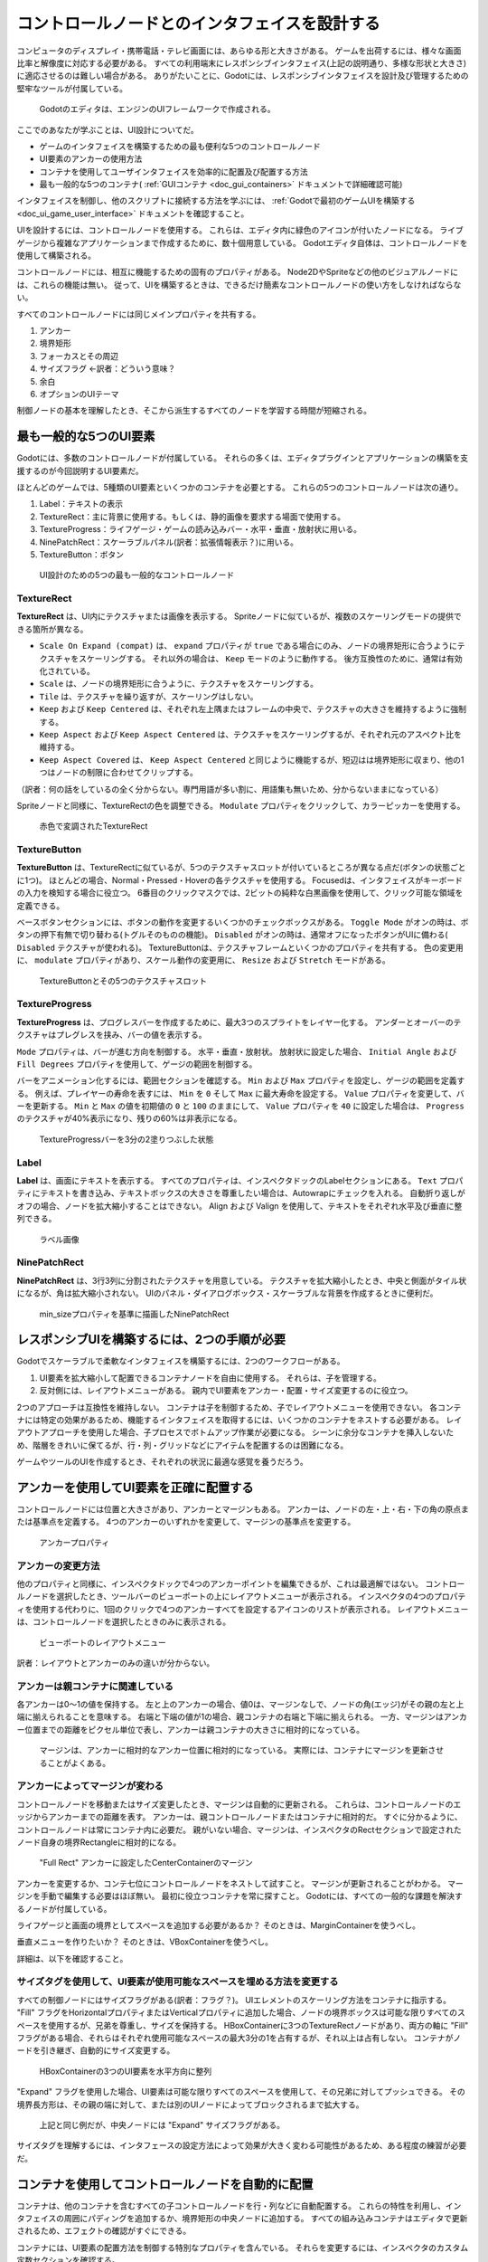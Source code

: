.. _doc_design_interfaces_with_the_control_nodes_jp:


































コントロールノードとのインタフェイスを設計する
============================================================================================

コンピュータのディスプレイ・携帯電話・テレビ画面には、あらゆる形と大きさがある。
ゲームを出荷するには、様々な画面比率と解像度に対応する必要がある。
すべての利用端末にレスポンシブインタフェイス(上記の説明通り、多様な形状と大きさ)に適応させるのは難しい場合がある。
ありがたいことに、Godotには、レスポンシブインタフェイスを設計及び管理するための堅牢なツールが付属している。

.. figure:: img/godot_editor_ui.png

   Godotのエディタは、エンジンのUIフレームワークで作成される。

ここでのあなたが学ぶことは、UI設計についてだ。

- ゲームのインタフェイスを構築するための最も便利な5つのコントロールノード
- UI要素のアンカーの使用方法
- コンテナを使用してユーザインタフェイスを効率的に配置及び配置する方法
- 最も一般的な5つのコンテナ( :ref:`GUIコンテナ <doc_gui_containers>` ドキュメントで詳細確認可能)

インタフェイスを制御し、他のスクリプトに接続する方法を学ぶには、
:ref:`Godotで最初のゲームUIを構築する<doc_ui_game_user_interface>`
ドキュメントを確認すること。

UIを設計するには、コントロールノードを使用する。
これらは、エディタ内に緑色のアイコンが付いたノードになる。
ライブゲージから複雑なアプリケーションまで作成するために、数十個用意している。
Godotエディタ自体は、コントロールノードを使用して構築される。

コントロールノードには、相互に機能するための固有のプロパティがある。
Node2DやSpriteなどの他のビジュアルノードには、これらの機能は無い。
従って、UIを構築するときは、できるだけ簡素なコントロールノードの使い方をしなければならない。

すべてのコントロールノードには同じメインプロパティを共有する。

#. アンカー
#. 境界矩形
#. フォーカスとその周辺
#. サイズフラグ ←訳者：どういう意味？
#. 余白
#. オプションのUIテーマ

制御ノードの基本を理解したとき、そこから派生するすべてのノードを学習する時間が短縮される。




.. 英語の原文：コントロールノードとのインタフェイスを設計する
    Design interfaces with the Control nodes
    ========================================

    Computer displays, mobile phones, and TV screens come in all shapes and
    sizes. To ship a game, you'll need to support different screen ratios
    and resolutions. It can be hard to build responsive interfaces that
    adapt to all platforms. Thankfully, Godot comes with robust tools to
    design and manage a responsive User Interface.

    .. figure:: img/godot_editor_ui.png

       Godot's editor is made with the engine's UI framework

    This guide will get you started with UI design. You will learn:

    -  The five most useful control nodes to build your games' interface
    -  How to work with the anchor of UI elements
    -  How to efficiently place and arrange your user interface using
       containers
    -  The five most common containers (at a later time, you can learn more about containers in
       the :ref:`GUI Containers <doc_gui_containers>` documentation page).

    To learn how to control the interface and connect it to other scripts,
    read :ref:`Build your first game UI in Godot <doc_ui_game_user_interface>`.

    To design your UI, you'll use the Control nodes. These are the nodes with green icons in the
    editor. There are dozens of them, for creating anything from life bars to
    complex applications. Godot's editor itself is built using Control nodes.

    Control nodes have unique properties that allow them to work well with one another.
    Other visual nodes, like Node2D and Sprite don't have these capabilities. So to
    make your life easier use Control nodes wherever possible when building your UIs.

    All control nodes share the same main properties:

    1. Anchor
    2. Bounding rectangle
    3. Focus and focus neighbor
    4. Size flags
    5. Margin
    6. The optional UI theme

    Once you understand the basics of the Control node, it will take you less time to learn all the
    nodes that derive from it.



































最も一般的な5つのUI要素
----------------------------------------------

Godotには、多数のコントロールノードが付属している。
それらの多くは、エディタプラグインとアプリケーションの構築を支援するのが今回説明するUI要素だ。

ほとんどのゲームでは、5種類のUI要素といくつかのコンテナを必要とする。
これらの5つのコントロールノードは次の通り。

#. Label：テキストの表示
#. TextureRect：主に背景に使用する。もしくは、静的画像を要求する場面で使用する。
#. TextureProgress：ライフゲージ・ゲームの読み込みバー・水平・垂直・放射状に用いる。
#. NinePatchRect：スケーラブルパネル(訳者：拡張情報表示？)に用いる。
#. TextureButton：ボタン

.. figure:: img/five_most_common_nodes.png

  UI設計のための5つの最も一般的なコントロールノード






.. 英語の原文：最も一般的な5つのUI要素
   The 5 most common UI elements
   -----------------------------

   Godot ships with dozens of Control nodes. A lot of them are here to help
   you build editor plugins and applications.

   For most games, you'll only need five types of UI elements, and a few
   Containers. These five Control nodes are:

   1. Label: for displaying text
   2. TextureRect: used mostly for backgrounds, or everything that should
      be a static image
   3. TextureProgress: for lifebars, loading bars, horizontal, vertical or
      radial
   4. NinePatchRect: for scalable panels
   5. TextureButton: to create buttons

   .. figure:: img/five_most_common_nodes.png

      The 5 most common Control nodes for UI design







































TextureRect
~~~~~~~~~~~

**TextureRect** は、UI内にテクスチャまたは画像を表示する。
Spriteノードに似ているが、複数のスケーリングモードの提供できる箇所が異なる。

- ``Scale On Expand (compat)`` は、 ``expand`` プロパティが ``true`` である場合にのみ、ノードの境界矩形に合うようにテクスチャをスケーリングする。
  それ以外の場合は、 ``Keep`` モードのように動作する。
  後方互換性のために、通常は有効化されている。
- ``Scale`` は、ノードの境界矩形に合うように、テクスチャをスケーリングする。
- ``Tile`` は、テクスチャを繰り返すが、スケーリングはしない。
- ``Keep`` および ``Keep Centered`` は、それぞれ左上隅またはフレームの中央で、テクスチャの大きさを維持するように強制する。
- ``Keep Aspect`` および ``Keep Aspect Centered`` は、テクスチャをスケーリングするが、それぞれ元のアスペクト比を維持する。
- ``Keep Aspect Covered`` は、 ``Keep Aspect Centered`` と同じように機能するが、短辺はは境界矩形に収まり、他の1つはノードの制限に合わせてクリップする。

（訳者：何の話をしているの全く分からない。専門用語が多い割に、用語集も無いため、分からないままになっている）

Spriteノードと同様に、TextureRectの色を調整できる。
``Modulate`` プロパティをクリックして、カラーピッカーを使用する。

.. figure:: img/five_common_nodes_textureframe.png

   赤色で変調されたTextureRect




.. 英語の原文：TextureRect
   TextureRect
   ~~~~~~~~~~~

   **TextureRect** displays a texture or image inside a UI.
   It seems similar to the Sprite node, but it offers multiple scaling modes.
   Set the Stretch Mode property to change its behavior:

   - ``Scale On Expand (compat)`` scales the texture to fit the node's bounding rectangle,
     only if ``expand`` property is ``true``; otherwise, it behaves like ``Keep`` mode.
     Default mode for backwards compatibility.
   - ``Scale`` scales the texture to fit the node's bounding rectangle.
   - ``Tile`` makes the texture repeat, but it won't scale.
   -  ``Keep`` and ``Keep Centered`` force the texture to remain at its
      original size, in the top left corner or the center of the frame
      respectively.
   - ``Keep Aspect`` and ``Keep Aspect Centered`` scales the texture but force it to remain
     its original aspect ratio, in the top left corner or the center of the frame respectively.
   - ``Keep Aspect Covered`` works just like ``Keep Aspect Centered`` but the shorter side
     fits the bounding rectangle and the other one clips to the node's limits.

   As with Sprite nodes, you can modulate the TextureRect's color. Click
   the ``Modulate`` property and use the color picker.

   .. figure:: img/five_common_nodes_textureframe.png

      TextureRect modulated with a red color







































TextureButton
~~~~~~~~~~~~~~~~~~~~~~~~~~

**TextureButton** は、TextureRectに似ているが、5つのテクスチャスロットが付いているところが異なる点だ(ボタンの状態ごとに1つ)。
ほとんどの場合、Normal・Pressed・Hoverの各テクスチャを使用する。
Focusedは、インタフェイスがキーボードの入力を検知する場合に役立つ。
6番目のクリックマスクでは、2ビットの純粋な白黒画像を使用して、クリック可能な領域を定義できる。

ベースボタンセクションには、ボタンの動作を変更するいくつかのチェックボックスがある。
``Toggle Mode`` がオンの時は、ボタンの押下有無で切り替わる(トグルそのものの機能)。
``Disabled`` がオンの時は、通常オフになったボタンがUIに備わる( ``Disabled`` テクスチャが使われる)。
TextureButtonは、テクスチャフレームといくつかのプロパティを共有する。
色の変更用に、 ``modulate`` プロパティがあり、スケール動作の変更用に、 ``Resize`` および ``Stretch`` モードがある。

.. figure:: img/five_common_nodes_texturebutton.png

   TextureButtonとその5つのテクスチャスロット


.. 英語の原文：TextureButton
   TextureButton
   ~~~~~~~~~~~~~

   **TextureButton** is like TextureRect, except it has 5 texture slots:
   one for each of the button's states. Most of the time, you'll use the
   Normal, Pressed, and Hover textures. Focused is useful if your interface
   listens to the keyboard's input. The sixth image slot, the Click Mask,
   lets you define the clickable area using a 2-bit, pure black and white
   image.

   In the Base Button section, you'll find a few checkboxes that change how
   the button behaves. When ``Toggle Mode`` is on, the button will toggle
   between active and normal states when you press it. ``Disabled`` makes it
   disabled by default, in which case it will use the ``Disabled`` texture.
   TextureButton shares a few properties with the texture frame: it has a
   ``modulate`` property, to change its color, and ``Resize`` and ``Stretch`` modes to
   change its scale behavior.

   .. figure:: img/five_common_nodes_texturebutton.png

      TextureButton and its 5 texture slots







































TextureProgress
~~~~~~~~~~~~~~~~~~~~~~~~~~~~~~

**TextureProgress** は、プログレスバーを作成するために、最大3つのスプライトをレイヤー化する。
アンダーとオーバーのテクスチャはプレグレスを挟み、バーの値を表示する。

``Mode`` プロパティは、バーが進む方向を制御する。
水平・垂直・放射状。
放射状に設定した場合、 ``Initial Angle`` および ``Fill Degrees`` プロパティを使用して、ゲージの範囲を制御する。

バーをアニメーション化するには、範囲セクションを確認する。
``Min`` および ``Max`` プロパティを設定し、ゲージの範囲を定義する。
例えば、プレイヤーの寿命を表すには、 ``Min`` を ``0`` そして ``Max`` に最大寿命を設定する。
``Value`` プロパティを変更して、バーを更新する。
``Min`` と ``Max`` の値を初期値の ``0`` と ``100`` のままにして、 ``Value`` プロパティを ``40`` に設定した場合は、 ``Progress`` のテクスチャが40%表示になり、残りの60%は非表示になる。

.. figure:: img/five_common_nodes_textureprogress.png

   TextureProgressバーを3分の2塗りつぶした状態





.. 英語の原文：TextureProgress
   TextureProgress
   ~~~~~~~~~~~~~~~

   **TextureProgress** layers up to 3 sprites to create a progress bar. The
   Under and Over textures sandwich the Progress one, which displays the
   bar's value.

   The ``Mode`` property controls the direction in which the bar grows:
   horizontally, vertically, or radially. If you set it to radial, the
   ``Initial Angle`` and ``Fill Degrees`` properties let you limit the range of the
   gauge.

   To animate the bar, you'll want to look at the Range section. Set the
   ``Min`` and ``Max`` properties to define the range of the gauge. For instance,
   to represent a character's life, you'll want to set ``Min`` to ``0,`` and ``Max`` to
   the character's maximum life. Change the ``Value`` property to update the
   bar. If you leave the ``Min`` and ``Max`` values to the default of ``0`` and ``100,``
   and set the ``Value`` property to ``40``, 40% of the ``Progress`` texture will show
   up, and 60% of it will stay hidden.

   .. figure:: img/five_common_nodes_textureprogress.png

      TextureProgress bar, two thirds filled








































Label
~~~~~~~~~~

**Label** は、画面にテキストを表示する。
すべてのプロパティは、インスペクタドックのLabelセクションにある。
``Text`` プロパティにテキストを書き込み、テキストボックスの大きさを尊重したい場合は、Autowrapにチェックを入れる。
自動折り返しがオフの場合、ノードを拡大縮小することはできない。
Align および Valign を使用して、テキストをそれぞれ水平及び垂直に整列できる。

.. figure:: img/five_common_nodes_label.png

   ラベル画像


.. 英語の原文：Label
   Label
   ~~~~~

   **Label** prints text to the screen. You'll find all its properties in
   the Label section, in the Inspector. Write the text in the ``Text``
   property, and check Autowrap if you want it to respect the textbox's
   size. If Autowrap is off, you won't be able to scale the node. You can
   align the text horizontally and vertically with Align and Valign,
   respectively.

   .. figure:: img/five_common_nodes_label.png

      Picture of a Label








































NinePatchRect
~~~~~~~~~~~~~~~~~~~~~~~~~~

**NinePatchRect** は、3行3列に分割されたテクスチャを用意している。
テクスチャを拡大縮小したとき、中央と側面がタイル状になるが、角は拡大縮小されない。
UIのパネル・ダイアログボックス・スケーラブルな背景を作成するときに便利だ。

.. figure:: img/five_common_nodes_ninepatchrect.png

   min_sizeプロパティを基準に描画したNinePatchRect


.. 英語の原文：NinePatchRect
   NinePatchRect
   ~~~~~~~~~~~~~

   **NinePatchRect** takes a texture split in 3 rows and 3 columns. The
   center and the sides tile when you scale the texture, but it never
   scales the corners. It is useful to build panels, dialog boxes
   and scalable backgrounds for your UI.

   .. figure:: img/five_common_nodes_ninepatchrect.png

      NinePatchRect scaled with the min\_size property




































レスポンシブUIを構築するには、2つの手順が必要
------------------------------------------------------------------------------------------

Godotでスケーラブルで柔軟なインタフェイスを構築するには、2つのワークフローがある。

#. UI要素を拡大縮小して配置できるコンテナノードを自由に使用する。
   それらは、子を管理する。
#. 反対側には、レイアウトメニューがある。
   親内でUI要素をアンカー・配置・サイズ変更するのに役立つ。

2つのアプローチは互換性を維持しない。
コンテナは子を制御するため、子でレイアウトメニューを使用できない。
各コンテナには特定の効果があるため、機能するインタフェイスを取得するには、いくつかのコンテナをネストする必要がある。
レイアウトアプローチを使用した場合、子プロセスでボトムアップ作業が必要になる。
シーンに余分なコンテナを挿入しないため、階層をきれいに保てるが、行・列・グリッドなどにアイテムを配置するのは困難になる。

ゲームやツールのUIを作成するとき、それぞれの状況に最適な感覚を養うだろう。






.. 英語の原文：レスポンシブUIを構築するには、2つの手順が必要
   There are two workflows to build responsive UIs
   -----------------------------------------------

   There are two workflows to build scalable and flexible interfaces in Godot:

   1. You have many container nodes at your disposal that scale and place UI elements for you. They take control over their children.
   2. On the other side, you have the layout menu. It helps you to anchor, place and resize a UI element within its parent.

   The two approaches are not always compatible. Because a container controls its children, you cannot use the layout menu on them. Each container has a specific effect, so you may need to nest several of them to get a working interface. With the layout approach you work from the bottom up, on the children. As you don't insert extra containers in the scene it can make for cleaner hierarchies, but it's harder to arrange items in a row, column, grid, etc.

   As you create UIs for your games and tools, you'll develop a sense for what fits best in each situation.





































アンカーを使用してUI要素を正確に配置する
--------------------------------------------------------------------------------

コントロールノードには位置と大きさがあり、アンカーとマージンもある。
アンカーは、ノードの左・上・右・下の角の原点または基準点を定義する。
4つのアンカーのいずれかを変更して、マージンの基準点を変更する。

.. figure:: img/anchor_property.png

   アンカープロパティ


.. 英語の原文：アンカーを使用してUI要素を正確に配置する
   Place UI elements precisely with anchors
   ----------------------------------------

   Control nodes have a position and size, but they also have anchors and
   margins. Anchors define the origin, or the reference point, for the
   Left, Top, Right and Bottom edges of the node. Change any of the 4
   anchors to change the reference point of the margins.

   .. figure:: img/anchor_property.png

      The anchor property





































アンカーの変更方法
~~~~~~~~~~~~~~~~~~~~~~~~~~~~~~~~~~~~

他のプロパティと同様に、インスペクタドックで4つのアンカーポイントを編集できるが、これは最適解ではない。
コントロールノードを選択したとき、ツールバーのビューポートの上にレイアウトメニューが表示される。
インスペクタの4つのプロパティを使用する代わりに、1回のクリックで4つのアンカーすべてを設定するアイコンのリストが表示される。
レイアウトメニューは、コントロールノードを選択したときのみに表示される。

.. figure:: img/layout_menu.png

   ビューポートのレイアウトメニュー

訳者：レイアウトとアンカーのみの違いが分からない。




.. 英語の原文：アンカーの変更方法
   How to change the anchor
   ~~~~~~~~~~~~~~~~~~~~~~~~

   Like any properties, you can edit the 4 anchor points in the Inspector,
   but this is not the most convenient way. When you select a control node,
   the layout menu appears above the viewport, in the toolbar. It gives you
   a list of icons to set all 4 anchors with a single click, instead of
   using the inspector's 4 properties. The layout menu will only show up
   when you select a control node.

   .. figure:: img/layout_menu.png

      The layout menu in the viewport



































アンカーは親コンテナに関連している
~~~~~~~~~~~~~~~~~~~~~~~~~~~~~~~~~~~~~~~~~~~~~~~~~~~~~~~~~~~~~~~~~~~~

各アンカーは0〜1の値を保持する。
左と上のアンカーの場合、値0は、マージンなしで、ノードの角(エッジ)がその親の左と上端に揃えられることを意味する。
右端と下端の値が1の場合、親コンテナの右端と下端に揃えられる。
一方、マージンはアンカー位置までの距離をピクセル単位で表し、アンカーは親コンテナの大きさに相対的になっている。

.. figure:: ./img/ui_anchor_and_margins.png

   マージンは、アンカーに相対的なアンカー位置に相対的になっている。
   実際には、コンテナにマージンを更新させることがよくある。



.. 英語の原文：アンカーは親コンテナに関連している
   Anchors are relative to the parent container
   ~~~~~~~~~~~~~~~~~~~~~~~~~~~~~~~~~~~~~~~~~~~~

   Each anchor is a value between 0 and 1. For the left and top anchors, a
   value of 0 means that without any margin, the node's edges will align
   with the left and top edges of its parent. For the right and bottom
   edges, a value of 1 means they'll align with the parent container's
   right and bottom edges. On the other hand, margins represent a distance
   to the anchor position in pixels, while anchors are relative to the
   parent container's size.

   .. figure:: ./img/ui_anchor_and_margins.png

      Margins are relative to the anchor position, which is relative to the
      anchors. In practice, you'll often let the container update margins
      for you





































アンカーによってマージンが変わる
~~~~~~~~~~~~~~~~~~~~~~~~~~~~~~~~~~~~~~~~~~~~~~~~~~~~~~~~~~~~~~~~

コントロールノードを移動またはサイズ変更したとき、マージンは自動的に更新される。
これらは、コントロールノードのエッジからアンカーまでの距離を表す。
アンカーは、親コントロールノードまたはコンテナに相対的だ。
すぐに分かるように、コントロールノードは常にコンテナ内に必要だ。
親がいない場合、マージンは、インスペクタのRectセクションで設定されたノード自身の境界Rectangleに相対的になる。

.. figure:: img/control_node_margin.png

   "Full Rect" アンカーに設定したCenterContainerのマージン

アンカーを変更するか、コンテ七位にコントロールノードをネストして試すこと。
マージンが更新されることがわかる。
マージンを手動で編集する必要はほぼ無い。
最初に役立つコンテナを常に探すこと。
Godotには、すべての一般的な課題を解決するノードが付属している。

ライフゲージと画面の境界としてスペースを追加する必要があるか？
そのときは、MarginContainerを使うべし。

垂直メニューを作りたいか？
そのときは、VBoxContainerを使うべし。

詳細は、以下を確認すること。


.. 英語の原文：アンカーによってマージンが変わる
   Margins change with the anchor
   ~~~~~~~~~~~~~~~~~~~~~~~~~~~~~~

   Margins update automatically when you move or resize a control node.
   They represent the distance from the control node's edges to its anchor,
   which is relative to the parent control node or container. That's why
   your control nodes should always be inside a container, as we'll see in
   a moment. If there's no parent, the margins will be relative to the
   node's own bounding Rectangle, set in the Rect section, in the
   inspector.

   .. figure:: img/control_node_margin.png

      Margins on a CenterContainer set to the "Full Rect" anchor

   Try to change the anchors or nest your Control nodes inside Containers:
   the margins will update. You'll rarely need to edit the margins
   manually. Always try to find a container to help you first; Godot comes
   with nodes to solve all the common cases for you. Need to add space
   between a lifebar and the border of the screen? Use the MarginContainer.
   Want to build a vertical menu? Use the VBoxContainer. More on these
   below.


































サイズタグを使用して、UI要素が使用可能なスペースを埋める方法を変更する
~~~~~~~~~~~~~~~~~~~~~~~~~~~~~~~~~~~~~~~~~~~~~~~~~~~~~~~~~~~~~~~~~~~~~~~~~~~~~~~~~~~~~~~~~~~~~~~~~~~~~~~~~~~~~~~~~~~~~~~~~~~~~~~~~~~~~~~~~~~~

すべての制御ノードにはサイズフラグがある(訳者：フラグ？)。
UIエレメントのスケーリング方法をコンテナに指示する。
"Fill" フラグをHorizontalプロパティまたはVerticalプロパティに追加した場合、ノードの境界ボックスは可能な限りすべてのスペースを使用するが、兄弟を尊重し、サイズを保持する。
HBoxContainerに3つのTextureRectノードがあり、両方の軸に "Fill" フラグがある場合、それらはそれぞれ使用可能なスペースの最大3分の1を占有するが、それ以上は占有しない。
コンテナがノードを引き継ぎ、自動的にサイズ変更する。

.. figure:: img/textureframe_in_box_container_fill.png

   HBoxContainerの3つのUI要素を水平方向に整列

"Expand" フラグを使用した場合、UI要素は可能な限りすべてのスペースを使用して、その兄弟に対してプッシュできる。
その境界長方形は、その親の端に対して、または別のUIノードによってブロックされるまで拡大する。

.. figure:: img/textureframe_in_box_container_expand.png

   上記と同じ例だが、中央ノードには "Expand" サイズフラグがある。

サイズタグを理解するには、インタフェースの設定方法によって効果が大きく変わる可能性があるため、ある程度の練習が必要だ。


.. 英語の原文：サイズタグを使用して、UI要素が使用可能なスペースを埋める方法を変更する
   Use size tags to change how UI elements fill the available space
   ~~~~~~~~~~~~~~~~~~~~~~~~~~~~~~~~~~~~~~~~~~~~~~~~~~~~~~~~~~~~~~~~

   Every control node has Size Flags. They tell containers how the UI
   elements should scale. If you add the "Fill" flag to the Horizontal or
   Vertical property, the node's bounding box will take all the space it
   can, but it'll respect its siblings and retain its size. If there are 3
   TextureRect nodes in an HBoxContainer, with the "Fill" flags on both
   axes, they'll each take up to a third of the available space, but no
   more. The container will take over the node and resize it automatically.

   .. figure:: img/textureframe_in_box_container_fill.png

      3 UI elements in an HBoxContainer, they align horizontally

   The "Expand" flag lets the UI element take all the space it can, and
   push against its siblings. Its bounding rectangle will grow against the
   edges of its parent, or until it's blocked by another UI node.

   .. figure:: img/textureframe_in_box_container_expand.png

      The same example as above, but the center node has the "Expand" size
      flag

   You'll need some practice to understand the size tags, as their effect
   can change quite a bit depending on how you set up your interface.


































コンテナを使用してコントロールノードを自動的に配置
----------------------------------------------------------------------------------------------------

コンテナは、他のコンテナを含むすべての子コントロールノードを行・列などに自動配置する。
これらの特性を利用し、インタフェイスの周囲にパディングを追加するか、境界矩形の中央ノードに追加する。
すべての組み込みコンテナはエディタで更新されるため、エフェクトの確認がすぐにできる。

コンテナには、UI要素の配置方法を制御する特別なプロパティを含んでいる。
それらを変更するには、インスペクタのカスタム定数セクションを確認する。


.. 英語の原文：コンテナを使用してコントロールノードを自動的に配置
   Arrange control nodes automatically with containers
   ---------------------------------------------------

   Containers automatically arrange all children Control nodes including
   other containers in rows, columns, and more. Use them to add padding
   around your interface or center nodes in their bounding rectangles. All
   built-in containers update in the editor, so you can see the effect
   instantly.

   Containers have a few special properties to control how they arrange UI
   elements. To change them, navigate down to the Custom Constants section
   in the Inspector.




































最も便利な5つのコンテナ
~~~~~~~~~~~~~~~~~~~~~~~~~~~~~~~~~~~~~~~~~~~~~~

ツールを構成する場合、すべてのコンテナが必要な場合がある。
しかし、ほとんどのゲームでは、一握りで十分なはず。

- MarginContainer：UIの一部の周囲にマージンを追加する。
- CenterContainer：境界ボックス内の子を中央に配置
- VboxContainer および HboxContainer：行または列にUI要素を配置する。
- GridContainer：グリッドのようなパターンでコントロールノードを配置する。

CenterContainerは、すべての子を境界矩形内に中央揃えする。
オプションをビューポートの中央に留める技法はタイトル画面に使用するときだろう。
すべてを中央に配置するため、多くの場合、単一のコンテナをその中にネストする必要がある。
代わりにテクスチャとボタンを使用することで、それらが積み重ねられる。

（訳者：どういう意味？）

.. figure:: img/five_containers_centercontainer.png

   動作中のCenterContainer。ライフゲージは、その親コンテナの中心にある。

MarginContainerは、子ノードの任意の側にマージンを追加する。
ビューポート全体を包含するMarginContainerを追加し、ウィンドウのエッジとUIの間に分離部分を追加する。
コンテナの上部・左側・右側・下部にマージンを設定できる。
チェックボックスをオンにする必要は無い。
対応する値ボックスをクリックし、任意の数値を入力する。
自動的にアクティブになる。

.. figure:: img/five_containers_margincontainer.png

   MarginContainerは、ゲームユーザインタフェイスの周囲に40pxのマージンを追加する。

2つのBoxContainersがある(VBoxContainer と HBoxContainer)。
BoxContainerノード自体はヘルパークラスになるため追加できない。
垂直及び水平のボックスコンテナを使用する。
ノードを行また列に配置する。
これらを使用し、店に商品を並べることができる。
様々な大きさの行と列を使用して、複雑なグリッドを構築できる。

（訳者：何が追加できない？）

.. figure:: img/five_containers_boxcontainer.png

   HBoxContainerは、UI要素を水平に整列する。

VBoxContainerは、子を自動的に列に配置する。
それらを次々に配置する。
分離パラメータを使用したとき、その子間にギャップが残る。
HBoxContainerは、UI要素を行に配置する。
VBoxContainerに似ているが、追加の ``add_spacer`` メソッドを使用し、スクリプトから最初の子の前または最後の子の後ろにスペーサーコントロールノードを追加する。

GridContainerを使用した場合、UI要素をグリッドのようなパターンに配置できる。
制御できるのは列の数のみになり、子の数に基づいて行数を単独で設定する。
9つの子と3つの列がある場合、9÷3=3行になる。
さらに3つの子を追加したとき、4行になる。
つまり、テクスチャとボタンを追加したときに、新しい行が作成される。
ボックスコンテナと同様に、行と列の垂直方向と水平方向の間隔をそれぞれ設定する2つのプロパティがある。

.. figure:: img/five_containers_gridcontainer.png

   2列のGridContainer。各列の大きさが自動調整される。

GodotのUIシステムは複雑であり、さらに多くの機能がある。
より高度なインタフェイスを設計する方法を学ぶには、 :ref:`GUI section <toc-learn-features-gui>` ドキュメントを参照すること。

.. todo::

   リンクの確認。


.. 英語の原文：最も便利な5つのコンテナ
   The 5 most useful containers
   ~~~~~~~~~~~~~~~~~~~~~~~~~~~~

   If you build tools, you might need all of the containers. But for most
   games, a handful will be enough:

   -  MarginContainer, to add margins around part of the UI
   -  CenterContainer, to center its children in its bounding box
   -  VboxContainer and HboxContainer, to arrange UI elements in rows or
      columns
   -  GridContainer, to arrange Controls nodes in a grid-like pattern

   CenterContainer centers all its children inside of its bounding
   rectangle. It's one you typically use for title screens, if you want the
   options to stay in the center of the viewport. As it centers everything,
   you'll often want a single container nested inside it. If you use
   textures and buttons instead, they'll stack up.

   .. figure:: img/five_containers_centercontainer.png

      CenterContainer in action. The life bar centers inside its parent
      container.

   The MarginContainer adds a margin on any side of the child nodes. Add a
   MarginContainer that encompasses the entire viewport to add a separation
   between the edge of the window and the UI. You can set a margin on the
   top, left, right, or bottom side of the container. No need to tick the
   checkbox: click the corresponding value box and type any number. It will
   activate automatically.

   .. figure:: img/five_containers_margincontainer.png

      The MarginContainer adds a 40px margin around the Game User Interface

   There are two BoxContainers: VBoxContainer and HBoxContainer. You cannot
   add the BoxContainer node itself, as it is a helper class, but you can
   use vertical and horizontal box containers. They arrange nodes either in
   rows or columns. Use them to line up items in a shop, or to build
   complex grids with rows and columns of different sizes, as you can nest
   them to your heart's content.

   .. figure:: img/five_containers_boxcontainer.png

      The HBoxContainer horizontally aligns UI elements

   VBoxContainer automatically arranges its children into a column. It puts
   them one after the other. If you use the separation parameter, it will
   leave a gap between its children. HBoxContainer arranges UI elements in
   a row. It's similar to the VBoxContainer, with an extra ``add_spacer``
   method to add a spacer control node before its first child or after its
   last child, from a script.

   The GridContainer lets you arrange UI elements in a grid-like pattern.
   You can only control the number of columns it has, and it will set the
   number of rows by itself, based on its children's count. If you have
   nine children and three columns, you will have 9歎3 = 3 rows. Add three
   more children and you'll have four rows. In other words, it will create
   new rows as you add more textures and buttons. Like the box containers,
   it has two properties to set the vertical and horizontal separation
   between the rows and columns respectively.

   .. figure:: img/five_containers_gridcontainer.png

      A GridContainer with 2 columns. It sizes each column automatically.

   Godot's UI system is complex, and has a lot more to offer. To learn how
   to design more advanced interfaces, head to the :ref:`GUI section <toc-learn-features-gui>` of the docs.




.. vim:set ts=3 sw=3 tw=0 fenc=utf-8:
